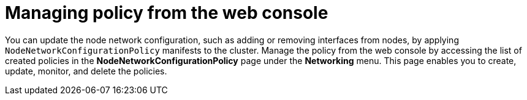 :_mod-docs-content-type: CONCEPT
[id="virt-node-network-config-console_{context}"]
= Managing policy from the web console

You can update the node network configuration, such as adding or removing interfaces from nodes, by applying `NodeNetworkConfigurationPolicy` manifests to the cluster.
Manage the policy from the web console by accessing the list of created policies in the *NodeNetworkConfigurationPolicy* page under the *Networking* menu. This page enables you to create, update, monitor, and delete the policies.